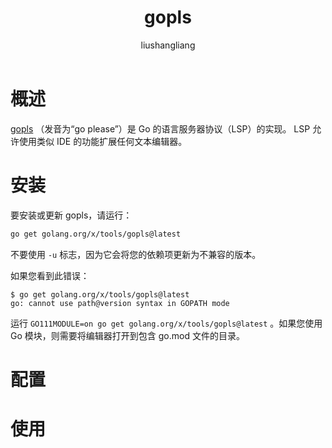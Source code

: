 # -*- coding:utf-8-*-
#+TITLE:gopls
#+AUTHOR: liushangliang
#+EMAIL: phenix3443+github@gmail.com

* 概述
  [[https://github.com/golang/tools/blob/master/gopls/README.md][gopls]] （发音为“go please”）是 Go 的语言服务器协议（LSP）的实现。 LSP 允许使用类似 IDE 的功能扩展任何文本编辑器。

* 安装
  要安装或更新 gopls，请运行：
  #+BEGIN_SRC sh
go get golang.org/x/tools/gopls@latest
  #+END_SRC

  不要使用 =-u= 标志，因为它会将您的依赖项更新为不兼容的版本。

  如果您看到此错误：
  #+begin_example
$ go get golang.org/x/tools/gopls@latest
go: cannot use path@version syntax in GOPATH mode
  #+end_example
  运行 ~GO111MODULE=on go get golang.org/x/tools/gopls@latest~ 。如果您使用 Go 模块，则需要将编辑器打开到包含 go.mod 文件的目录。

* 配置


* 使用
